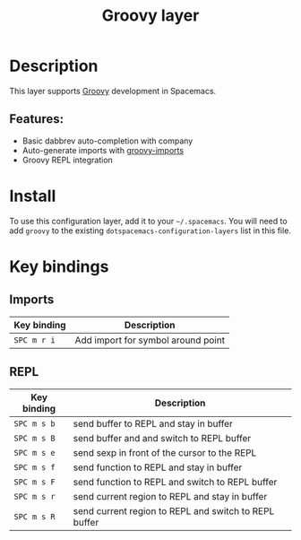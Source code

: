 #+TITLE: Groovy layer

[[file:img/groovy.png]]

* Table of Contents                     :TOC_4_gh:noexport:
- [[#description][Description]]
  - [[#features][Features:]]
- [[#install][Install]]
- [[#key-bindings][Key bindings]]
  - [[#imports][Imports]]
  - [[#repl][REPL]]

* Description
This layer supports [[http://www.groovy-lang.org/][Groovy]] development in Spacemacs.

** Features:
- Basic dabbrev auto-completion with company
- Auto-generate imports with [[https://github.com/mbezjak/emacs-groovy-imports][groovy-imports]]
- Groovy REPL integration

* Install
To use this configuration layer, add it to your =~/.spacemacs=. You will need to
add =groovy= to the existing =dotspacemacs-configuration-layers= list in this
file.

* Key bindings
** Imports

| Key binding | Description                        |
|-------------+------------------------------------|
| ~SPC m r i~ | Add import for symbol around point |

** REPL

| Key binding | Description                                           |
|-------------+-------------------------------------------------------|
| ~SPC m s b~ | send buffer to REPL and stay in buffer                |
| ~SPC m s B~ | send buffer and and switch to REPL buffer             |
| ~SPC m s e~ | send sexp in front of the cursor to the REPL          |
| ~SPC m s f~ | send function to REPL and stay in buffer              |
| ~SPC m s F~ | send function to REPL and switch to REPL buffer       |
| ~SPC m s r~ | send current region to REPL and stay in buffer        |
| ~SPC m s R~ | send current region to REPL and switch to REPL buffer |
